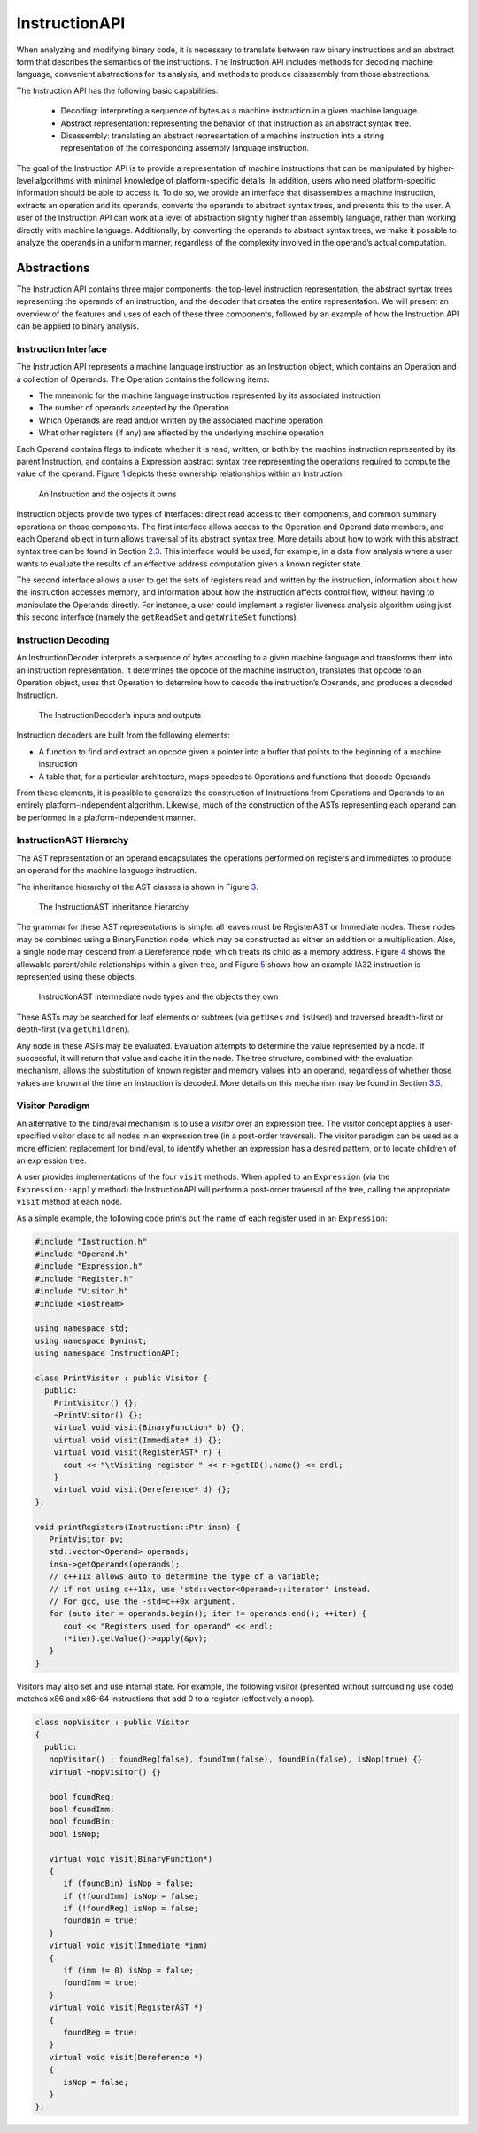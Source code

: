 .. _`sec:instruction-intro`:

InstructionAPI
##############

When analyzing and modifying binary code, it is necessary to translate
between raw binary instructions and an abstract form that describes the
semantics of the instructions. The Instruction API includes methods for
decoding machine language, convenient abstractions for its analysis, and
methods to produce disassembly from those abstractions.

The Instruction API has the following basic capabilities:

  -  Decoding: interpreting a sequence of bytes as a machine instruction
     in a given machine language.

  -  Abstract representation: representing the behavior of that
     instruction as an abstract syntax tree.

  -  Disassembly: translating an abstract representation of a machine
     instruction into a string representation of the corresponding
     assembly language instruction.

The goal of the Instruction API is to provide a representation
of machine instructions that can be manipulated by higher-level
algorithms with minimal knowledge of platform-specific details. In
addition, users who need platform-specific information should be able to
access it. To do so, we provide an interface that disassembles a machine
instruction, extracts an operation and its operands, converts the
operands to abstract syntax trees, and presents this to the user. A user
of the Instruction API can work at a level of abstraction slightly
higher than assembly language, rather than working directly with machine
language. Additionally, by converting the operands to abstract syntax
trees, we make it possible to analyze the operands in a uniform manner,
regardless of the complexity involved in the operand’s actual
computation.

.. _`sec:instruction-abstractions`:

Abstractions
************

The Instruction API contains three major components: the top-level
instruction representation, the abstract syntax trees representing the
operands of an instruction, and the decoder that creates the entire
representation. We will present an overview of the features and uses of
each of these three components, followed by an example of how the
Instruction API can be applied to binary analysis.

Instruction Interface
=====================

The Instruction API represents a machine language instruction as an
Instruction object, which contains an Operation and a collection of
Operands. The Operation contains the following items:

-  The mnemonic for the machine language instruction represented by its
   associated Instruction

-  The number of operands accepted by the Operation

-  Which Operands are read and/or written by the associated machine
   operation

-  What other registers (if any) are affected by the underlying machine
   operation

Each Operand contains flags to indicate whether it is read, written, or
both by the machine instruction represented by its parent Instruction,
and contains a Expression abstract syntax tree representing the
operations required to compute the value of the operand.
Figure `1 <#fig:ownership-graph>`__ depicts these ownership
relationships within an Instruction.

.. figure:: fig/ownership_graph.png
   :alt: An Instruction and the objects it owns
   :name: fig:ownership-graph

   An Instruction and the objects it owns

Instruction objects provide two types of interfaces: direct read access
to their components, and common summary operations on those components.
The first interface allows access to the Operation and Operand data
members, and each Operand object in turn allows traversal of its
abstract syntax tree. More details about how to work with this abstract
syntax tree can be found in Section `2.3 <#subsec:hierarchy>`__. This
interface would be used, for example, in a data flow analysis where a
user wants to evaluate the results of an effective address computation
given a known register state.

The second interface allows a user to get the sets of registers read and
written by the instruction, information about how the instruction
accesses memory, and information about how the instruction affects
control flow, without having to manipulate the Operands directly. For
instance, a user could implement a register liveness analysis algorithm
using just this second interface (namely the ``getReadSet`` and
``getWriteSet`` functions).

Instruction Decoding
====================

An InstructionDecoder interprets a sequence of bytes according to a
given machine language and transforms them into an instruction
representation. It determines the opcode of the machine instruction,
translates that opcode to an Operation object, uses that Operation to
determine how to decode the instruction’s Operands, and produces a
decoded Instruction.

.. figure:: fig/decoder_use.png
   :alt: The InstructionDecoder’s inputs and outputs
   :name: fig:decoder-use

   The InstructionDecoder’s inputs and outputs

Instruction decoders are built from the following elements:

-  A function to find and extract an opcode given a pointer into a
   buffer that points to the beginning of a machine instruction

-  A table that, for a particular architecture, maps opcodes to
   Operations and functions that decode Operands

From these elements, it is possible to generalize the construction of
Instructions from Operations and Operands to an entirely
platform-independent algorithm. Likewise, much of the construction of
the ASTs representing each operand can be performed in a
platform-independent manner.

.. _`subsec:hierarchy`:

InstructionAST Hierarchy
========================

The AST representation of an operand encapsulates the operations
performed on registers and immediates to produce an operand for the
machine language instruction.

The inheritance hierarchy of the AST classes is shown in
Figure `3 <#fig:inheritance>`__.

.. figure:: fig/full_inheritance_graph.png
   :alt: The InstructionAST inheritance hierarchy
   :name: fig:inheritance

   The InstructionAST inheritance hierarchy

The grammar for these AST representations is simple: all leaves must be
RegisterAST or Immediate nodes. These nodes may be combined using a
BinaryFunction node, which may be constructed as either an addition or a
multiplication. Also, a single node may descend from a Dereference node,
which treats its child as a memory address.
Figure `4 <#fig:ownership>`__ shows the allowable parent/child
relationships within a given tree, and
Figure `5 <#fig:representation>`__ shows how an example IA32 instruction
is represented using these objects.

.. figure:: fig/ast_ownership.png
   :alt: InstructionAST intermediate node types and the objects they own
   :name: fig:ownership

   InstructionAST intermediate node types and the objects they own

.. figure:: fig/instruction_representation.png
   :alt: The decomposition of mov %eax, (%esi)
   :name: fig:representation

These ASTs may be searched for leaf elements or subtrees (via
``getUses`` and ``isUsed``) and traversed breadth-first or depth-first
(via ``getChildren``).

Any node in these ASTs may be evaluated. Evaluation attempts to
determine the value represented by a node. If successful, it will return
that value and cache it in the node. The tree structure, combined with
the evaluation mechanism, allows the substitution of known register and
memory values into an operand, regardless of whether those values are
known at the time an instruction is decoded. More details on this
mechanism may be found in Section `3.5 <#sec:expression>`__.

Visitor Paradigm
================

An alternative to the bind/eval mechanism is to use a *visitor*
over an expression tree. The visitor concept applies a user-specified
visitor class to all nodes in an expression tree (in a post-order
traversal). The visitor paradigm can be used as a more efficient
replacement for bind/eval, to identify whether an expression has a
desired pattern, or to locate children of an expression tree.

A user provides implementations of the four ``visit`` methods. When
applied to an ``Expression`` (via the ``Expression::apply`` method) the
InstructionAPI will perform a post-order traversal of the tree, calling
the appropriate ``visit`` method at each node.

As a simple example, the following code prints out the name of each
register used in an ``Expression``:


.. code-block:: cpp

   #include "Instruction.h"
   #include "Operand.h"
   #include "Expression.h"
   #include "Register.h"
   #include "Visitor.h"
   #include <iostream>

   using namespace std;
   using namespace Dyninst;
   using namespace InstructionAPI;

   class PrintVisitor : public Visitor {
     public:
       PrintVisitor() {};
       ~PrintVisitor() {};
       virtual void visit(BinaryFunction* b) {};
       virtual void visit(Immediate* i) {};
       virtual void visit(RegisterAST* r) {
         cout << "\tVisiting register " << r->getID().name() << endl;
       }
       virtual void visit(Dereference* d) {};
   };

   void printRegisters(Instruction::Ptr insn) {
      PrintVisitor pv;
      std::vector<Operand> operands;
      insn->getOperands(operands);
      // c++11x allows auto to determine the type of a variable;
      // if not using c++11x, use 'std::vector<Operand>::iterator' instead.
      // For gcc, use the -std=c++0x argument.
      for (auto iter = operands.begin(); iter != operands.end(); ++iter) {
         cout << "Registers used for operand" << endl;
         (*iter).getValue()->apply(&pv);
      }
   }

Visitors may also set and use internal state. For example, the following
visitor (presented without surrounding use code) matches x86 and x86-64
instructions that add 0 to a register (effectively a noop).

.. code-block:: cpp

   class nopVisitor : public Visitor
   {
     public:
      nopVisitor() : foundReg(false), foundImm(false), foundBin(false), isNop(true) {}
      virtual ~nopVisitor() {}
      
      bool foundReg;
      bool foundImm;
      bool foundBin;
      bool isNop;
      
      virtual void visit(BinaryFunction*)
      {
         if (foundBin) isNop = false;
         if (!foundImm) isNop = false;
         if (!foundReg) isNop = false;
         foundBin = true;
      }
      virtual void visit(Immediate *imm)
      {
         if (imm != 0) isNop = false;
         foundImm = true;
      }
      virtual void visit(RegisterAST *)
      {
         foundReg = true;
      }
      virtual void visit(Dereference *)
      {
         isNop = false;
      }
   };